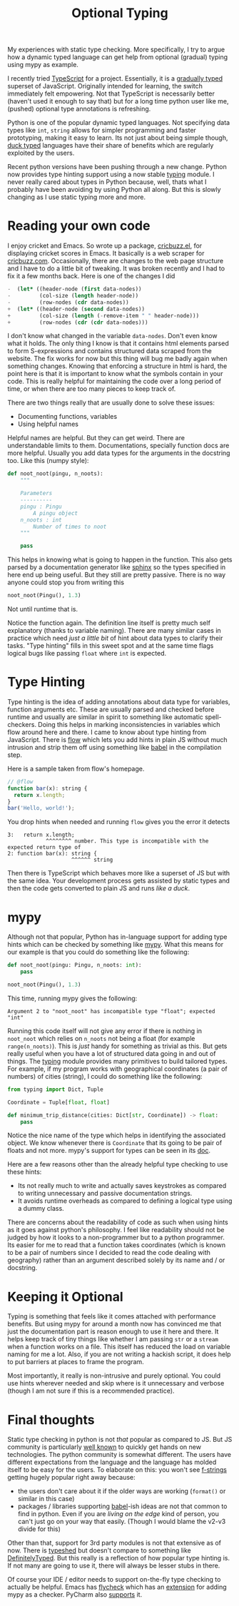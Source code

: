 #+TITLE: Optional Typing
#+TAGS: programming, python

#+BEGIN_page-intro
My experiences with static type checking. More specifically, I try to
argue how a dynamic typed language can get help from optional (gradual)
typing using mypy as example.
#+END_page-intro

I recently tried [[https://www.typescriptlang.org/][TypeScript]] for a project. Essentially, it is a [[https://en.wikipedia.org/wiki/Gradual_typing][gradually typed]]
superset of JavaScript. Originally intended for learning, the switch immediately
felt empowering. Not that TypeScript is necessarily better (haven't used it
enough to say that) but for a long time python user like me, (pushed) optional
type annotations is refreshing.

Python is one of the popular dynamic typed languages. Not specifying data types
like =int=, =string= allows for simpler programming and faster prototyping, making
it easy to learn. Its not just about being simple though, [[https://en.wikipedia.org/wiki/Duck_typing][duck typed]] languages
have their share of benefits which are regularly exploited by the users.

Recent python versions have been pushing through a new change. Python now
provides type hinting support using a now stable [[https://docs.python.org/3.6/library/typing.html#module-typing][typing]] module. I never really
cared about types in Python because, well, thats what I probably have been
avoiding by using Python all along. But this is slowly changing as I use static
typing more and more.

* Reading your own code
I enjoy cricket and Emacs. So wrote up a package, [[https://github.com/lepisma/cricbuzz.el][cricbuzz.el]], for displaying
cricket scores in Emacs. It basically is a web scraper for [[https://www.cricbuzz.com/][cricbuzz.com]].
Occasionally, there are changes to the web page structure and I have to do a
little bit of tweaking. It was broken recently and I had to fix it a few months
back. Here is one of the changes I did

#+BEGIN_SRC emacs-lisp
  -  (let* ((header-node (first data-nodes))
  -         (col-size (length header-node))
  -         (row-nodes (cdr data-nodes))
  +  (let* ((header-node (second data-nodes))
  +         (col-size (length (-remove-item " " header-node)))
  +         (row-nodes (cdr (cdr data-nodes)))
#+END_SRC

I don't know what changed in the variable ~data-nodes~. Don't even know what it
holds. The only thing I know is that it contains html elements parsed to form
S-expressions and contains structured data scraped from the website. The fix
works for now but this thing will bug me badly again when something changes.
Knowing that enforcing a structure in html is hard, the point here is that it is
important to know what the symbols contain in your code. This is really helpful
for maintaining the code over a long period of time, or when there are too many
pieces to keep track of.

There are two things really that are usually done to solve these issues:

- Documenting functions, variables
- Using helpful names

Helpful names are helpful. But they can get weird. There are understandable
limits to them. Documentations, specially function docs are more helpful.
Usually you add data types for the arguments in the docstring too. Like this
(numpy style):

#+BEGIN_SRC python
  def noot_noot(pingu, n_noots):
      """

      Parameters
      ----------
      pingu : Pingu
          A pingu object
      n_noots : int
          Number of times to noot
      """

      pass
#+END_SRC

This helps in knowing what is going to happen in the function. This also gets
parsed by a documentation generator like
[[http://www.sphinx-doc.org/en/stable/][sphinx]] so the types specified in here
end up being useful. But they still are pretty passive. There is no way anyone
could stop you from writing this

#+BEGIN_SRC python
  noot_noot(Pingu(), 1.3)
#+END_SRC

Not until runtime that is.

Notice the function again. The definition line itself is pretty much self
explanatory (thanks to variable naming). There are many similar cases in
practice which need /just a little bit/ of hint about data types to clarify
their tasks. "Type hinting" fills in this sweet spot and at the same time flags
logical bugs like passing ~float~ where ~int~ is expected.

* Type Hinting
Type hinting is the idea of adding annotations about data type for variables,
function arguments etc. These are usually parsed and checked before runtime and
usually are similar in spirit to something like automatic spell-checkers. Doing
this helps in marking inconsistencies in variables which flow around here and
there. I came to know about type hinting from JavaScript. There is
[[https://flowtype.org/][flow]] which lets you add hints in plain JS without
much intrusion and strip them off using something like
[[https://flowtype.org/docs/running.html][babel]] in the compilation step.

Here is a sample taken from flow's homepage.

#+BEGIN_SRC js
  // @flow
  function bar(x): string {
    return x.length;
  }
  bar('Hello, world!');
#+END_SRC

You drop hints when needed and running ~flow~ gives you the error it
detects

#+BEGIN_EXAMPLE
  3:   return x.length;
              ^^^^^^^^ number. This type is incompatible with the expected return type of
  2: function bar(x): string {
                      ^^^^^^ string
#+END_EXAMPLE

Then there is TypeScript which behaves more like a superset of JS but
with the same idea. Your development process gets assisted by static
types and then the code gets converted to plain JS and runs /like a
duck/.

* mypy
Although not that popular, Python has in-language support for adding type hints
which can be checked by something like [[http://mypy-lang.org/][mypy]]. What this means for our example is
that you could do something like the following:

#+BEGIN_SRC python
  def noot_noot(pingu: Pingu, n_noots: int):
      pass

  noot_noot(Pingu(), 1.3)
#+END_SRC

This time, running mypy gives the following:

#+BEGIN_EXAMPLE
  Argument 2 to "noot_noot" has incompatible type "float"; expected "int"
#+END_EXAMPLE

Running this code itself will not give any error if there is nothing in
~noot_noot~ which relies on ~n_noots~ not being a float (for example
~range(n_noots)~). This is /just/ handy for something as trivial as this. But gets
really useful when you have a lot of structured data going in and out of things.
The [[https://docs.python.org/3/library/typing.html#module-typing][typing]] module provides many primitives to build tailored types. For example,
if my program works with geographical coordinates (a pair of numbers) of cities
(string), I could do something like the following:

#+BEGIN_SRC python
  from typing import Dict, Tuple

  Coordinate = Tuple[float, float]

  def minimum_trip_distance(cities: Dict[str, Coordinate]) -> float:
      pass
#+END_SRC

Notice the nice name of the type which helps in identifying the associated
object. We know whenever there is ~Coordinate~ that its going to be pair of
floats and not more. mypy's support for types can be seen in its
[[http://mypy.readthedocs.io/en/latest/kinds_of_types.html][doc]].

Here are a few reasons other than the already helpful type checking to use these
hints:

- Its not really much to write and actually saves keystrokes as compared to
  writing unnecessary and passive documentation strings.
- It avoids runtime overheads as compared to defining a logical type using a
  dummy class.

There are concerns about the readability of code as such when using hints as it
goes against python's philosophy. I feel like readability should not be judged
by how it looks to a non-programmer but to a python programmer. Its easier for
me to read that a function takes coordinates (which is known to be a pair of
numbers since I decided to read the code dealing with geography) rather than an
argument described solely by its name and / or docstring.

* Keeping it Optional
Typing is something that feels like it comes attached with performance benefits.
But using mypy for around a month now has convinced me that just the
documentation part is reason enough to use it here and there. It helps keep
track of tiny things like whether I am passing ~str~ or a ~stream~ when a
function works on a file. This itself has reduced the load on variable naming
for me a lot. Also, if you are not writing a hackish script, it does help to put
barriers at places to frame the program.

Most importantly, it really is non-intrusive and purely optional. You could use
hints wherever needed and skip where is it unnecessary and verbose (though I am
not sure if this is a recommended practice).

* Final thoughts
Static type checking in python is not /that/ popular as compared to JS. But JS
community is particularly [[https://hackernoon.com/how-it-feels-to-learn-javascript-in-2016-d3a717dd577f][well known]] to quickly get hands on new technologies.
The python community is somewhat different. The users have different
expectations from the language and the language has molded itself to be easy for
the users. To elaborate on this: you won't see [[https://docs.python.org/3/whatsnew/3.6.html#whatsnew36-pep498][f-strings]] getting hugely popular
right away because:

- the users don't care about it if the older ways are working (~format()~ or
  similar in this case)
- packages / libraries supporting [[https://babeljs.io/][babel]]-ish ideas are not that common to find in
  python. Even if you are /living on the edge/ kind of person, you can't just go
  on your way that easily. (Though I would blame the v2-v3 divide for this)

Other than that, support for 3rd party modules is not that extensive as of now.
There is [[https://github.com/python/typeshed/][typeshed]] but doesn't compare to something like [[https://github.com/DefinitelyTyped/DefinitelyTyped][DefinitelyTyped]]. But
this really is a reflection of how popular type hinting is. If not many are
going to use it, there will always be lesser stubs in there.

Of course your IDE / editor needs to support on-the-fly type checking to
actually be helpful. Emacs has [[http://www.flycheck.org/en/latest/][flycheck]] which has an [[https://github.com/lbolla/emacs-flycheck-mypy][extension]] for adding mypy
as a checker. PyCharm also [[https://www.jetbrains.com/help/pycharm/2016.3/type-hinting-in-pycharm.html][supports]] it.
